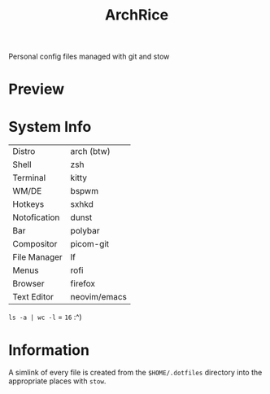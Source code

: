 #+TITLE: ArchRice
Personal config files managed with git and stow

* Preview
[[./archrice.gif]]

* System Info
| Distro       | arch (btw)   |
| Shell        | zsh          |
| Terminal     | kitty        |
| WM/DE        | bspwm        |
| Hotkeys      | sxhkd        |
| Notofication | dunst        |
| Bar          | polybar      |
| Compositor   | picom-git    |
| File Manager | lf           |
| Menus        | rofi         |
| Browser      | firefox      |
| Text Editor  | neovim/emacs |

~ls -a | wc -l~ = ~16~ :^)

* Information
A simlink of every file is created from the ~$HOME/.dotfiles~ directory
into the appropriate places with ~stow~.

